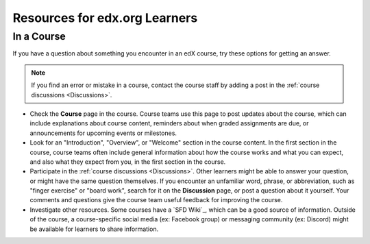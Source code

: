 .. :diataxis-type: reference

******************************
Resources for edx.org Learners
******************************

===========
In a Course
===========

If you have a question about something you encounter in an edX course, try
these options for getting an answer.

.. note::
  If you find an error or mistake in a course, contact the course staff by
  adding a post in the :ref:`course discussions <Discussions>`.

* Check the **Course** page in the course. Course teams use this page to post
  updates about the course, which can include explanations about course
  content, reminders about when graded assignments are due, or announcements
  for upcoming events or milestones.

* Look for an "Introduction", "Overview", or "Welcome" section in the course
  content. In the first section in the course, course teams often include
  general information about how the course works and what you can expect, and
  also what they expect from you, in the first section in the course.

* Participate in the :ref:`course discussions <Discussions>`. Other learners
  might be able to answer your question, or might have the same question
  themselves. If you encounter an unfamiliar word, phrase, or abbreviation,
  such as "finger exercise" or "board work", search for it on the
  **Discussion** page, or post a question about it yourself. Your comments and
  questions give the course team useful feedback for improving the course.

* Investigate other resources. Some courses have a `SFD Wiki`_,
  which can be a good source of information. Outside of the course, a
  course-specific social media (ex: Facebook group) or messaging community (ex: Discord) might be available for
  learners to share information.